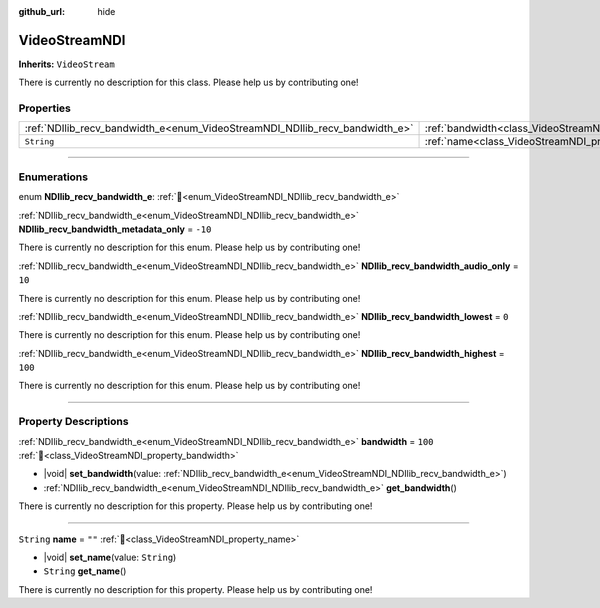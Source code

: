 :github_url: hide

.. DO NOT EDIT THIS FILE!!!
.. Generated automatically from Godot engine sources.
.. Generator: https://github.com/unvermuthet/godot-ndi/tree/master/doc/tools/make_rst.py.
.. XML source: https://github.com/unvermuthet/godot-ndi/tree/master/doc_classes/VideoStreamNDI.xml.

.. _class_VideoStreamNDI:

VideoStreamNDI
==============

**Inherits:** ``VideoStream``

.. container:: contribute

	There is currently no description for this class. Please help us by contributing one!

.. rst-class:: classref-reftable-group

Properties
----------

.. table::
   :widths: auto

   +-----------------------------------------------------------------------------+-----------------------------------------------------------+---------+
   | :ref:`NDIlib_recv_bandwidth_e<enum_VideoStreamNDI_NDIlib_recv_bandwidth_e>` | :ref:`bandwidth<class_VideoStreamNDI_property_bandwidth>` | ``100`` |
   +-----------------------------------------------------------------------------+-----------------------------------------------------------+---------+
   | ``String``                                                                  | :ref:`name<class_VideoStreamNDI_property_name>`           | ``""``  |
   +-----------------------------------------------------------------------------+-----------------------------------------------------------+---------+

.. rst-class:: classref-section-separator

----

.. rst-class:: classref-descriptions-group

Enumerations
------------

.. _enum_VideoStreamNDI_NDIlib_recv_bandwidth_e:

.. rst-class:: classref-enumeration

enum **NDIlib_recv_bandwidth_e**: :ref:`🔗<enum_VideoStreamNDI_NDIlib_recv_bandwidth_e>`

.. _class_VideoStreamNDI_constant_NDIlib_recv_bandwidth_metadata_only:

.. rst-class:: classref-enumeration-constant

:ref:`NDIlib_recv_bandwidth_e<enum_VideoStreamNDI_NDIlib_recv_bandwidth_e>` **NDIlib_recv_bandwidth_metadata_only** = ``-10``

.. container:: contribute

	There is currently no description for this enum. Please help us by contributing one!



.. _class_VideoStreamNDI_constant_NDIlib_recv_bandwidth_audio_only:

.. rst-class:: classref-enumeration-constant

:ref:`NDIlib_recv_bandwidth_e<enum_VideoStreamNDI_NDIlib_recv_bandwidth_e>` **NDIlib_recv_bandwidth_audio_only** = ``10``

.. container:: contribute

	There is currently no description for this enum. Please help us by contributing one!



.. _class_VideoStreamNDI_constant_NDIlib_recv_bandwidth_lowest:

.. rst-class:: classref-enumeration-constant

:ref:`NDIlib_recv_bandwidth_e<enum_VideoStreamNDI_NDIlib_recv_bandwidth_e>` **NDIlib_recv_bandwidth_lowest** = ``0``

.. container:: contribute

	There is currently no description for this enum. Please help us by contributing one!



.. _class_VideoStreamNDI_constant_NDIlib_recv_bandwidth_highest:

.. rst-class:: classref-enumeration-constant

:ref:`NDIlib_recv_bandwidth_e<enum_VideoStreamNDI_NDIlib_recv_bandwidth_e>` **NDIlib_recv_bandwidth_highest** = ``100``

.. container:: contribute

	There is currently no description for this enum. Please help us by contributing one!



.. rst-class:: classref-section-separator

----

.. rst-class:: classref-descriptions-group

Property Descriptions
---------------------

.. _class_VideoStreamNDI_property_bandwidth:

.. rst-class:: classref-property

:ref:`NDIlib_recv_bandwidth_e<enum_VideoStreamNDI_NDIlib_recv_bandwidth_e>` **bandwidth** = ``100`` :ref:`🔗<class_VideoStreamNDI_property_bandwidth>`

.. rst-class:: classref-property-setget

- |void| **set_bandwidth**\ (\ value\: :ref:`NDIlib_recv_bandwidth_e<enum_VideoStreamNDI_NDIlib_recv_bandwidth_e>`\ )
- :ref:`NDIlib_recv_bandwidth_e<enum_VideoStreamNDI_NDIlib_recv_bandwidth_e>` **get_bandwidth**\ (\ )

.. container:: contribute

	There is currently no description for this property. Please help us by contributing one!

.. rst-class:: classref-item-separator

----

.. _class_VideoStreamNDI_property_name:

.. rst-class:: classref-property

``String`` **name** = ``""`` :ref:`🔗<class_VideoStreamNDI_property_name>`

.. rst-class:: classref-property-setget

- |void| **set_name**\ (\ value\: ``String``\ )
- ``String`` **get_name**\ (\ )

.. container:: contribute

	There is currently no description for this property. Please help us by contributing one!

.. |virtual| replace:: :abbr:`virtual (This method should typically be overridden by the user to have any effect.)`
.. |const| replace:: :abbr:`const (This method has no side effects. It doesn't modify any of the instance's member variables.)`
.. |vararg| replace:: :abbr:`vararg (This method accepts any number of arguments after the ones described here.)`
.. |constructor| replace:: :abbr:`constructor (This method is used to construct a type.)`
.. |static| replace:: :abbr:`static (This method doesn't need an instance to be called, so it can be called directly using the class name.)`
.. |operator| replace:: :abbr:`operator (This method describes a valid operator to use with this type as left-hand operand.)`
.. |bitfield| replace:: :abbr:`BitField (This value is an integer composed as a bitmask of the following flags.)`
.. |void| replace:: :abbr:`void (No return value.)`
